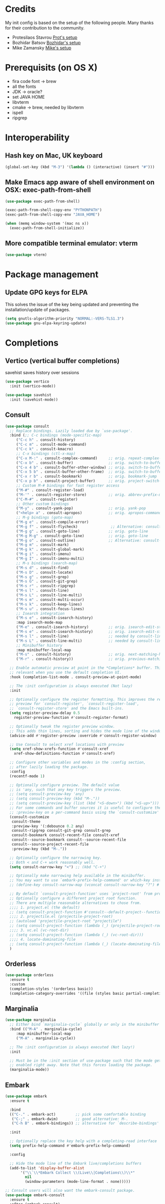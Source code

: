 * Credits
My init config is based on the setup of the following people. Many thanks for their
contribution to the community.
- Protesilaos Stavrou [[https://protesilaos.com/dotemacs/][Prot's setup]]
- Bozhidar Batsov [[https://github.com/bbatsov/emacs.d][Bozhidar's setup]]
- Mike Zamansky [[https://github.com/zamansky/dot-emacs][Mike's setup]]

* Prerequisits (on OS X)
- fira code font -> brew
- all the fonts
- JDK -> oracle?
- set JAVA HOME
- libvterm
- cmake -> brew, needed by libvterm
- ispell
- ripgrep
* Interoperability
** Hash key on Mac, UK keyboard
#+begin_src emacs-lisp
  (global-set-key (kbd "M-3") '(lambda () (interactive) (insert "#")))
#+end_src

** Make Emacs app aware of shell environment on OSX: exec-path-from-shell
#+begin_src emacs-lisp
  (use-package exec-path-from-shell)

  (exec-path-from-shell-copy-env "PYTHONPATH")
  (exec-path-from-shell-copy-env "JAVA_HOME")

  (when (memq window-system '(mac ns x))
    (exec-path-from-shell-initialize))
#+end_src

** More compatible terminal emulator: vterm
#+begin_src emacs-lisp
  (use-package vterm)
#+end_src

* Package management
** Update GPG keys for ELPA
This solves the issue of the key being updated and preventing the
installation/update of packages.
#+begin_src emacs-lisp
  (setq gnutls-algorithm-priority "NORMAL:-VERS-TLS1.3")
  (use-package gnu-elpa-keyring-update)
#+end_src

* Completions
** Vertico (vertical buffer completions)
savehist saves history over sessions
#+begin_src emacs-lisp
  (use-package vertico
    :init (vertico-mode))

  (use-package savehist
    :init (savehist-mode))
#+end_src

** Consult
#+begin_src emacs-lisp
  (use-package consult
    ;; Replace bindings. Lazily loaded due by `use-package'.
    :bind (;; C-c bindings (mode-specific-map)
	   ("C-c h" . consult-history)
	   ("C-c m" . consult-mode-command)
	   ("C-c k" . consult-kmacro)
	   ;; C-x bindings (ctl-x-map)
	   ("C-x M-:" . consult-complex-command)     ;; orig. repeat-complex-command
	   ("C-x b" . consult-buffer)                ;; orig. switch-to-buffer
	   ("C-x 4 b" . consult-buffer-other-window) ;; orig. switch-to-buffer-other-window
	   ("C-x 5 b" . consult-buffer-other-frame)  ;; orig. switch-to-buffer-other-frame
	   ("C-x r b" . consult-bookmark)            ;; orig. bookmark-jump
	   ("C-x p b" . consult-project-buffer)      ;; orig. project-switch-to-buffer
	   ;; Custom M-# bindings for fast register access
	   ("M-#" . consult-register-load)
	   ("M-'" . consult-register-store)          ;; orig. abbrev-prefix-mark (unrelated)
	   ("C-M-#" . consult-register)
	   ;; Other custom bindings
	   ("M-y" . consult-yank-pop)                ;; orig. yank-pop
	   ("<help> a" . consult-apropos)            ;; orig. apropos-command
	   ;; M-g bindings (goto-map)
	   ("M-g e" . consult-compile-error)
	   ("M-g f" . consult-flycheck)               ;; Alternative: consult-flycheck
	   ("M-g g" . consult-goto-line)             ;; orig. goto-line
	   ("M-g M-g" . consult-goto-line)           ;; orig. goto-line
	   ("M-g o" . consult-outline)               ;; Alternative: consult-org-heading
	   ("M-g m" . consult-mark)
	   ("M-g k" . consult-global-mark)
	   ("M-g i" . consult-imenu)
	   ("M-g I" . consult-imenu-multi)
	   ;; M-s bindings (search-map)
	   ("M-s d" . consult-find)
	   ("M-s D" . consult-locate)
	   ("M-s g" . consult-grep)
	   ("M-s G" . consult-git-grep)
	   ("M-s r" . consult-ripgrep)
	   ("M-s l" . consult-line)
	   ("M-s L" . consult-line-multi)
	   ("M-s m" . consult-multi-occur)
	   ("M-s k" . consult-keep-lines)
	   ("M-s u" . consult-focus-lines)
	   ;; Isearch integration
	   ("M-s e" . consult-isearch-history)
	   :map isearch-mode-map
	   ("M-e" . consult-isearch-history)         ;; orig. isearch-edit-string
	   ("M-s e" . consult-isearch-history)       ;; orig. isearch-edit-string
	   ("M-s l" . consult-line)                  ;; needed by consult-line to detect isearch
	   ("M-s L" . consult-line-multi)            ;; needed by consult-line to detect isearch
	   ;; Minibuffer history
	   :map minibuffer-local-map
	   ("M-s" . consult-history)                 ;; orig. next-matching-history-element
	   ("M-r" . consult-history))                ;; orig. previous-matching-history-element

    ;; Enable automatic preview at point in the *Completions* buffer. This is
    ;; relevant when you use the default completion UI.
    :hook (completion-list-mode . consult-preview-at-point-mode)

    ;; The :init configuration is always executed (Not lazy)
    :init

    ;; Optionally configure the register formatting. This improves the register
    ;; preview for `consult-register', `consult-register-load',
    ;; `consult-register-store' and the Emacs built-ins.
    (setq register-preview-delay 0.5
	  register-preview-function #'consult-register-format)

    ;; Optionally tweak the register preview window.
    ;; This adds thin lines, sorting and hides the mode line of the window.
    (advice-add #'register-preview :override #'consult-register-window)

    ;; Use Consult to select xref locations with preview
    (setq xref-show-xrefs-function #'consult-xref
	  xref-show-definitions-function #'consult-xref)

    ;; Configure other variables and modes in the :config section,
    ;; after lazily loading the package.
    :config
    (recentf-mode 1)

    ;; Optionally configure preview. The default value
    ;; is 'any, such that any key triggers the preview.
    ;; (setq consult-preview-key 'any)
    ;; (setq consult-preview-key (kbd "M-."))
    ;; (setq consult-preview-key (list (kbd "<S-down>") (kbd "<S-up>")))
    ;; For some commands and buffer sources it is useful to configure the
    ;; :preview-key on a per-command basis using the `consult-customize' macro.
    (consult-customize
     consult-theme
     :preview-key '(:debounce 0.2 any)
     consult-ripgrep consult-git-grep consult-grep
     consult-bookmark consult-recent-file consult-xref
     consult--source-bookmark consult--source-recent-file
     consult--source-project-recent-file
     :preview-key (kbd "M-."))

    ;; Optionally configure the narrowing key.
    ;; Both < and C-+ work reasonably well.
    (setq consult-narrow-key "<") ;; (kbd "C-+")

    ;; Optionally make narrowing help available in the minibuffer.
    ;; You may want to use `embark-prefix-help-command' or which-key instead.
    ;; (define-key consult-narrow-map (vconcat consult-narrow-key "?") #'consult-narrow-help)

    ;; By default `consult-project-function' uses `project-root' from project.el.
    ;; Optionally configure a different project root function.
    ;; There are multiple reasonable alternatives to chose from.
    ;;;; 1. project.el (the default)
    ;; (setq consult-project-function #'consult--default-project--function)
    ;;;; 2. projectile.el (projectile-project-root)
    ;; (autoload 'projectile-project-root "projectile")
    ;; (setq consult-project-function (lambda (_) (projectile-project-root)))
    ;;;; 3. vc.el (vc-root-dir)
    ;; (setq consult-project-function (lambda (_) (vc-root-dir)))
    ;;;; 4. locate-dominating-file
    ;; (setq consult-project-function (lambda (_) (locate-dominating-file "." ".git")))
    )
#+end_src

** Orderless
#+begin_src emacs-lisp
  (use-package orderless
    :ensure t
    :custom
    (completion-styles '(orderless basic))
    (completion-category-overrides '((file (styles basic partial-completion)))))
#+end_src

** Marginalia
#+begin_src emacs-lisp
  (use-package marginalia
    ;; Either bind `marginalia-cycle` globally or only in the minibuffer
    :bind (("M-A" . marginalia-cycle)
	   :map minibuffer-local-map
	   ("M-A" . marginalia-cycle))

    ;; The :init configuration is always executed (Not lazy!)
    :init

    ;; Must be in the :init section of use-package such that the mode gets
    ;; enabled right away. Note that this forces loading the package.
    (marginalia-mode))
#+end_src

** Embark
#+BEGIN_SRC emacs-lisp
  (use-package embark
    :ensure t

    :bind
    (("C-." . embark-act)         ;; pick some comfortable binding
     ("C-;" . embark-dwim)        ;; good alternative: M-.
     ("C-h B" . embark-bindings)) ;; alternative for `describe-bindings'

    :init

    ;; Optionally replace the key help with a completing-read interface
    (setq prefix-help-command #'embark-prefix-help-command)

    :config

    ;; Hide the mode line of the Embark live/completions buffers
    (add-to-list 'display-buffer-alist
		 '("\\`\\*Embark Collect \\(Live\\|Completions\\)\\*"
		   nil
		   (window-parameters (mode-line-format . none)))))

  ;; Consult users will also want the embark-consult package.
  (use-package embark-consult
    :ensure t
    :after (embark consult)
    :demand t ; only necessary if you have the hook below
    ;; if you want to have consult previews as you move around an
    ;; auto-updating embark collect buffer
    :hook
    (embark-collect-mode . consult-preview-at-point-mode))
#+END_SRC

** Autocomplete: company
#+begin_src emacs-lisp
  (use-package company
    :diminish
    :config (global-company-mode))

  (use-package company-prescient
    :config
    (company-prescient-mode 1)
    (prescient-persist-mode 1) ;; persist between sessions
    )


  (use-package company-terraform
    :diminish
    :config (company-terraform-init))
#+end_src

** Snippets
#+begin_src emacs-lisp
  (use-package yasnippet
    :diminish
    :config
    (yas-global-mode 1)
    (setq yas-snippet-dir "~/.emacs.d/elpa/yasnippet-snippets-1.0/snippets")
    )

  (use-package yasnippet-snippets
    :diminish)

#+end_src

** Which key
#+begin_src emacs-lisp
  (use-package which-key
    :diminish
    :config (which-key-mode 1)
    (setq which-key-idle-delay 0.2))
#+end_src

* Navigation
** Jump to text tokens: avy
#+begin_src emacs-lisp
  (use-package avy
    :diminish
    :bind (
	   ("M-g c" . avy-goto-char)
	   ("M-g p" . avy-goto-char-2)
	   ("M-g w" . avy-goto-word-1)
	   ("M-g l" . avy-goto-line)))
#+end_src

** Window manager: ace-window
#+begin_src emacs-lisp
  (use-package ace-window
    :bind ("M-o" . ace-window))
#+end_src

** Filesystem tree view: treemacs
#+begin_src emacs-lisp
  (use-package treemacs)

  (use-package treemacs-projectile
    :after treemacs projectile)

  (use-package treemacs-icons-dired
    :after treemacs dired
    :config (treemacs-icons-dired-mode))

  (use-package treemacs-magit
    :after treemacs magit)

#+end_src

** Folding: origami
#+begin_src emacs-lisp
  (use-package origami
    :diminish
    :config (global-origami-mode))
#+end_src
* Org
** Org config
#+begin_src emacs-lisp
  (use-package org
    :bind (
	   ("C-c l" . org-store-link)
	   ("C-c a" . org-agenda)
	   ("C-c c" . org-capture))
    :config
    (setq org-agenda-files (list "~/Dropbox/work_notes/notes/todos.org"))
    (setq org-ellipsis " \u25bc"
	  org-hide-emphasis-markers t)
    )

  (dolist (face '((org-level-1 . 1.25)
		    (org-level-2 . 1.20)
		    (org-level-3 . 1.15)
		    (org-level-4 . 1.1)
		    (org-level-5 . 1.1)
		    (org-level-6 . 1.0)
		    (org-level-7 . 1.0)
		    (org-level-8 . 1.0)))
      (set-face-attribute (car face) nil :font "Monaco" :weight 'medium :height (cdr face)))
#+end_src

** Bullets
#+BEGIN_SRC emacs-lisp
    (use-package org-bullets
      :after org
      :hook (org-mode-hook . org-bullets-mode)
      :custom (org-bullets-bullet-list '("\u2780" "\u2781" "\u2782" "\u2783" "\u2784" "\u2785" "/u2786" "\u2787")))
#+END_SRC

** Roam

Doesn't work out of the box on macOS Monterey, times out when trying to access
the emacsql DB.
The solution was to use emacsql-sqlite3.

#+BEGIN_SRC emacs-lisp

  (use-package emacsql-sqlite3)

  (use-package org-roam
    :init
    (setq org-roam-v2-ack t)
    (setq org-roam-database-connector 'sqlite3)
    :custom
    (org-roam-directory "~/Dropbox/work_notes/notes/roam")
    (org-roam-completion-everywhere t)
    :bind (("C-c n l" . org-roam-buffer-toggle)
	   ("C-c n f" . org-roam-node-find)
	   ("C-c n i" . org-roam-node-insert)
	   :map org-node-map
	   ("C-M-i" . completion-at-point))
    :bind-keymap
    ("C-c n d" . org-roam-dailies-map)
    :config
    (require 'org-roam-dailies) ;; ensure the keymap is available
    (org-roam-db-autosync-mode)
    )
#+END_SRC

* Eye candy
** All the icons
#+begin_src emacs-lisp
  (use-package all-the-icons)
#+end_src

** Doom themes
#+begin_src emacs-lisp
  (use-package doom-themes
    :config
    ;; Global settings (defaults)
    (setq doom-themes-enable-bold t    ; if nil, bold is universally disabled
	  doom-themes-enable-italic t) ; if nil, italics is universally disabled

    ;; Enable flashing mode-line on errors
    (doom-themes-visual-bell-config)

    ;; Enable custom neotree theme (all-the-icons must be installed!)
    (doom-themes-neotree-config)
    ;; or for treemacs users
    (setq doom-themes-treemacs-theme "doom-colors") ; use the colorful treemacs theme
    (doom-themes-treemacs-config)

    ;; Corrects (and improves) org-mode's native fontification.
    (doom-themes-org-config))
#+end_src

** Doom modeline
#+begin_src emacs-lisp
  (use-package doom-modeline
    :init (doom-modeline-mode 1))

  ;; How tall the mode-line should be. It's only respected in GUI.
  ;; If the actual char height is larger, it respects the actual height.
  (setq doom-modeline-height 20)

  ;; How wide the mode-line bar should be. It's only respected in GUI.
  (setq doom-modeline-bar-width 3)

  ;; The limit of the window width.
  ;; If `window-width' is smaller than the limit, some information won't be displayed.
  (setq doom-modeline-window-width-limit fill-column)

  ;; How to detect the project root.
  ;; The default priority of detection is `ffip' > `projectile' > `project'.
  ;; nil means to use `default-directory'.
  ;; The project management packages have some issues on detecting project root.
  ;; e.g. `projectile' doesn't handle symlink folders well, while `project' is unable
  ;; to hanle sub-projects.
  ;; You can specify one if you encounter the issue.
  (setq doom-modeline-project-detection 'project)

  (setq doom-modeline-buffer-file-name-style 'auto)

  ;; Whether display icons in the mode-line.
  ;; While using the server mode in GUI, should set the value explicitly.
  (setq doom-modeline-icon (display-graphic-p))

  ;; Whether display the icon for `major-mode'. It respects `doom-modeline-icon'.
  (setq doom-modeline-major-mode-icon t)

  ;; Whether display the colorful icon for `major-mode'.
  ;; It respects `all-the-icons-color-icons'.
  (setq doom-modeline-major-mode-color-icon t)

  ;; Whether display the icon for the buffer state. It respects `doom-modeline-icon'.
  (setq doom-modeline-buffer-state-icon t)

  ;; Whether display the modification icon for the buffer.
  ;; It respects `doom-modeline-icon' and `doom-modeline-buffer-state-icon'.
  (setq doom-modeline-buffer-modification-icon t)

  ;; Whether display the minor modes in the mode-line.
  (setq doom-modeline-minor-modes t)

  ;; If non-nil, only display one number for checker information if applicable.
  (setq doom-modeline-checker-simple-format t)

  ;; The maximum number displayed for notifications.
  (setq doom-modeline-number-limit 99)

  ;; The maximum displayed length of the branch name of version control.
  (setq doom-modeline-vcs-max-length 12)

  ;; Whether display the workspace name. Non-nil to display in the mode-line.
  (setq doom-modeline-workspace-name t)

  ;; Whether display the perspective name. Non-nil to display in the mode-line.
  (setq doom-modeline-persp-name t)

  ;; If non nil the default perspective name is displayed in the mode-line.
  (setq doom-modeline-display-default-persp-name nil)

  ;; If non nil the perspective name is displayed alongside a folder icon.
  (setq doom-modeline-persp-icon t)

  ;; Whether display the `lsp' state. Non-nil to display in the mode-line.
  (setq doom-modeline-lsp t)

  ;; Whether display the modal state icon.
  ;; Including `evil', `overwrite', `god', `ryo' and `xah-fly-keys', etc.
  (setq doom-modeline-modal-icon t)

  ;; Whether display the environment version.
  (setq doom-modeline-env-version t)

#+end_src

** Sublime themes (programmer names)

#+BEGIN_SRC emacs-lisp
(use-package sublime-themes)
#+END_SRC

** Modus themes
#+begin_src emacs-lisp
  (use-package modus-themes)
#+end_src

** Keycast
#+begin_src emacs-lisp
  (use-package keycast :disabled)
#+end_src


** Iconcs for company: company-box
#+begin_src emacs-lisp
  (use-package company-box
    :hook (company-mode . company-box-mode)
    :after company-mode)
#+end_src

* Generic settings
** UI
#+BEGIN_SRC emacs-lisp
  (menu-bar-mode -1)  ; no menu bar
  (tool-bar-mode -1)  ; no tool bar
  (when (boundp 'scroll-bar-mode) ; no scroll bar
    (scroll-bar-mode -1))
  (add-to-list 'default-frame-alist '(fullscreen . maximized)) ; start maximized
  (setq inhibit-splash-screen t) ; no splash screen
  (setq visible-bell t) ; no audio bell
  (set-face-attribute 'default nil :font "Menlo" :height 130)
  (load-theme 'modus-operandi t)
  (column-number-mode) ; show col nr in mode line
  (global-hl-line-mode) ; highlight current line
  ;; (set -cursor-color 'orange)
  ;; (set-face-background hl-line-face "gray10")
#+END_SRC

** Preferences
#+begin_src emacs-lisp
  (fset 'yes-or-no-p 'y-or-n-p)
  (show-paren-mode 1) ; highlight matching parenthesis
  (setq display-line-numbers 'relative)
#+end_src

* Emacs customizations
** Key rebinding
*** ibuffer
#+begin_src emacs-lisp
  (global-set-key (kbd "C-x C-b") 'ibuffer)
#+end_src

** Dired
#+begin_src emacs-lisp
  (setq delete-by-moving-to-trash t)
#+end_src

** Modeline
*** Control display of minor modes in the modeline: diminish
#+begin_src emacs-lisp
  (use-package diminish
    :after use-package)
#+end_src
** Better help: helpful
#+begin_src emacs-lisp
  (use-package helpful
    :diminish
    :bind
    ([remap describe-function] . helpful-function)
    ([remap describe-command] . helpful-command)
    ([remap describe-variable] . helpful-variable)
    ([remap describe-key] . helpful-key))
#+end_src

* Programming
** General config
#+begin_src emacs-lisp
  (add-hook 'prog-mode-hook 'display-line-numbers-mode) ; display line nr in code buffers
#+end_src
** Ergonomics
*** maintain indentation
#+begin_src emacs-lisp
  (use-package aggressive-indent
    :diminish
    :config (global-aggressive-indent-mode -1))
#+end_src
*** rainbow parens
#+begin_src emacs-lisp
  (use-package rainbow-delimiters
    :hook (prog-mode . rainbow-delimiters-mode))
#+end_src
** LISP dialects structural editing: lispy
#+begin_src emacs-lisp
  (use-package lispy
    :hook (emacs-lisp-mode-hook . (lambda () (lispy-mode 1))))
#+end_src
** Language Server Protocol
#+begin_src emacs-lisp
  (setq lsp-keymap-prefix "C-c l")

  (use-package lsp-mode
    :hook ((prog-mode . lsp)
	   (lsp-mode . lsp-enable-which-key-integration))
    :commands lsp
    :after flycheck)

  (use-package lsp-ui
    :commands lsp-ui-mode)

  (use-package lsp-treemacs
    :commands lsp-treemacs-errors-list
    :config (lsp-treemacs-sync-mode 1))

#+end_src

** Syntax checking: flycheck
#+begin_src emacs-lisp
  (use-package flycheck
    :diminish
    :init (global-flycheck-mode))
#+end_src
** Languages

*** Python
*** Scala

I had a lot of trouble making lsp and metals work.
Finally what did work was not having PGP installed because in order to install
metals, coursier-cli also needs to be installed and it's certificate is expired.

#+begin_src emacs-lisp
  (use-package scala-mode
    :interpreter
    ("scala" . scala-mode))

  (use-package sbt-mode
    :commands sbt-start sbt-command)

  (use-package lsp-metals
    :config (setq lsp-metals-treeview-show-when-views-received t))
#+end_src

*** Java
#+begin_src emacs-lisp
  (use-package lsp-java
    :hook (java-mode-hook . lsp))
#+end_src

*** Terraform
#+begin_src emacs-lisp
  (use-package terraform-mode
    :diminish)
#+end_src

** Debugging
#+begin_src emacs-lisp
  (use-package posframe) ; requires by dap

  (use-package dap-mode
    :hook
    (lsp-mode . dap-mode)
    (lsp-mode . dap-ui-mode))
#+end_src

* Tools
** Search
*** Ripgrep
Rg not supported by projectile, expects ripgrep
#+begin_src emacs-lisp
  (use-package ripgrep
    :diminish)
#+end_src
*** Ag (silver searcher)
#+begin_src emacs-lisp
  (use-package ag
    :diminish)
#+end_src
   
* Project tools
** Source control: magit

Forge doesn't work on Monterey, same sqlite issue as for Scala metals. However
switching to sqlite3 doesn't seem to help either.

#+begin_src emacs-lisp
  (use-package magit
    :bind ("C-c g" . magit-status))

  (use-package forge
    :disabled
    :after magit
    :custom (forge-database-connector 'sqlite3))
#+end_src

** Working with repos: projectile
#+begin_src emacs-lisp
  (use-package projectile
    :bind ("C-c p" . projectile-command-map)
    :init (projectile-mode 1)
    :diminish)

  (setq projectile-completion-system 'ivy)
#+end_src

** Feedback for lines changed: git-gutter+
#+begin_src emacs-lisp
  (use-package git-gutter+
    :diminish
    :config (global-git-gutter+-mode))
#+end_src
* Typing productivity
** Modal subsequent commands: hydra
#+begin_src emacs-lisp
  (use-package hydra
    :diminish)
#+end_src
** Expand selection: expand-region
#+begin_src emacs-lisp
  (use-package expand-region
    :diminish
    :bind ("C-=" . er/expand-region))
#+end_src
* Convenience
#+BEGIN_SRC emacs-lisp
  (use-package google-this
    :diminish
  :config (google-this-mode 1))
#+END_SRC

* Packagesg to explore
- consult-dir
- popper
- dir-hacks
- general
- smerge
- live python      
- org-html-themes
- elpy
- web-mode
- noflet
- eglot
- magit evil
- restclient
- dumb-jump
- try
- auto-yasnippet
- org-msg
- smartparens
- silversearcher
- wgrep
- org-pandoc-import
- anzu
- fzf
- darkroom
- org-tree-slide
- emmet
- org-ql
- pcre2el
- olivetti
- virtualenvwrapper
- all-the-icons-dired
- dired-subtree
- dired-narrow
- dired-hacks
- iedit
- hydra
- git-timemachine
- try
- jedi
- hl-line+
- visual fill mode
- doct
- dashboard
* TODO Issues
- yasnippets snippets
- company-box
- diminish yas
